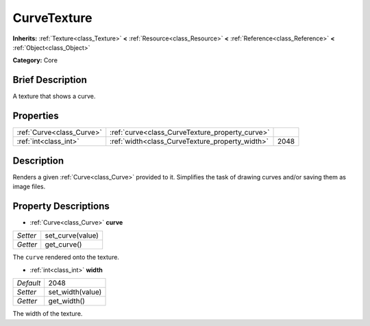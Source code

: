 .. Generated automatically by doc/tools/makerst.py in Godot's source tree.
.. DO NOT EDIT THIS FILE, but the CurveTexture.xml source instead.
.. The source is found in doc/classes or modules/<name>/doc_classes.

.. _class_CurveTexture:

CurveTexture
============

**Inherits:** :ref:`Texture<class_Texture>` **<** :ref:`Resource<class_Resource>` **<** :ref:`Reference<class_Reference>` **<** :ref:`Object<class_Object>`

**Category:** Core

Brief Description
-----------------

A texture that shows a curve.

Properties
----------

+---------------------------+-------------------------------------------------+------+
| :ref:`Curve<class_Curve>` | :ref:`curve<class_CurveTexture_property_curve>` |      |
+---------------------------+-------------------------------------------------+------+
| :ref:`int<class_int>`     | :ref:`width<class_CurveTexture_property_width>` | 2048 |
+---------------------------+-------------------------------------------------+------+

Description
-----------

Renders a given :ref:`Curve<class_Curve>` provided to it. Simplifies the task of drawing curves and/or saving them as image files.

Property Descriptions
---------------------

.. _class_CurveTexture_property_curve:

- :ref:`Curve<class_Curve>` **curve**

+----------+------------------+
| *Setter* | set_curve(value) |
+----------+------------------+
| *Getter* | get_curve()      |
+----------+------------------+

The ``curve`` rendered onto the texture.

.. _class_CurveTexture_property_width:

- :ref:`int<class_int>` **width**

+-----------+------------------+
| *Default* | 2048             |
+-----------+------------------+
| *Setter*  | set_width(value) |
+-----------+------------------+
| *Getter*  | get_width()      |
+-----------+------------------+

The width of the texture.

